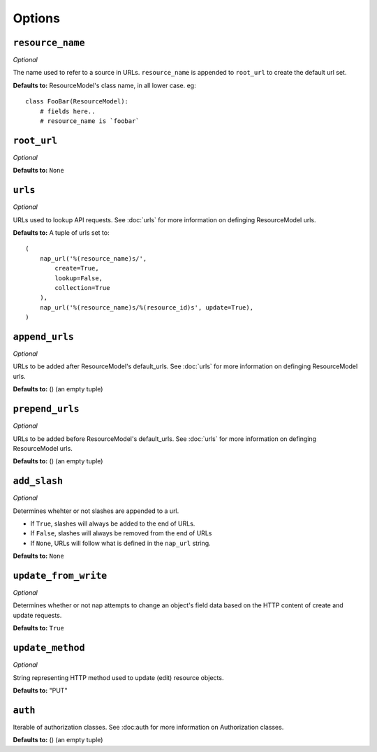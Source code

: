=======
Options
=======


``resource_name``
=================

*Optional*

The name used to refer to a source in URLs. ``resource_name`` is appended to ``root_url`` to create the default url set.

**Defaults to:** ResourceModel's class name, in all lower case. eg::

    class FooBar(ResourceModel):
        # fields here..
        # resource_name is `foobar`


``root_url``
============

*Optional*

**Defaults to:** ``None``


.. _urls:

``urls``
========

*Optional*

URLs used to lookup API requests. See :doc:`urls` for more information on definging ResourceModel urls.

**Defaults to:** A tuple of urls set to::

    (
        nap_url('%(resource_name)s/',
            create=True,
            lookup=False,
            collection=True
        ),
        nap_url('%(resource_name)s/%(resource_id)s', update=True),
    )


.. _append_urls:

``append_urls``
===============

*Optional*

URLs to be added after ResourceModel's default_urls. See :doc:`urls` for more information on definging ResourceModel urls.

**Defaults to:** () (an empty tuple)


.. _prepend_urls:

``prepend_urls``
================

*Optional*

URLs to be added before ResourceModel's default_urls. See :doc:`urls` for more information on definging ResourceModel urls.

**Defaults to:** () (an empty tuple)



``add_slash``
=============

*Optional*

Determines whehter or not slashes are appended to a url.

* If ``True``, slashes will always be added to the end of URLs.
* If ``False``, slashes will always be removed from the end of URLs
* If ``None``, URLs will follow what is defined in the ``nap_url`` string.

**Defaults to:** ``None``


``update_from_write``
=====================

*Optional*

Determines whether or not nap attempts to change an object's field data based on the HTTP content of create and update requests.

**Defaults to:** ``True``

``update_method``
=================

*Optional*

String representing HTTP method used to update (edit) resource objects.

**Defaults to:** "PUT"

``auth``
=========

Iterable of authorization classes. See :doc:auth for more information on Authorization classes.

**Defaults to:** () (an empty tuple)
